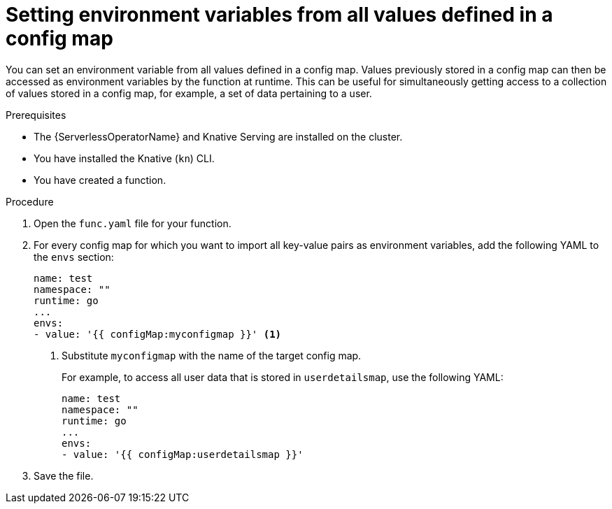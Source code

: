 // Module included in the following assemblies:
//
// * serverless/functions/serverless-functions-accessing-secrets-configmaps.adoc

:_mod-docs-content-type: PROCEDURE
[id="serverless-functions-all-values-in-configmap-to-env-variables_{context}"]
= Setting environment variables from all values defined in a config map

You can set an environment variable from all values defined in a config map. Values previously stored in a config map can then be accessed as environment variables by the function at runtime. This can be useful for simultaneously getting access to a collection of values stored in a config map, for example, a set of data pertaining to a user.

.Prerequisites

* The {ServerlessOperatorName} and Knative Serving are installed on the cluster.
* You have installed the Knative (`kn`) CLI.
* You have created a function.

.Procedure

. Open the `func.yaml` file for your function.

. For every config map for which you want to import all key-value pairs as environment variables, add the following YAML to the `envs` section:
+
[source,yaml]
----
name: test
namespace: ""
runtime: go
...
envs:
- value: '{{ configMap:myconfigmap }}' <1>
----
<1> Substitute `myconfigmap` with the name of the target config map.
+
For example, to access all user data that is stored in `userdetailsmap`, use the following YAML:
+
[source,yaml]
----
name: test
namespace: ""
runtime: go
...
envs:
- value: '{{ configMap:userdetailsmap }}'
----

. Save the file.